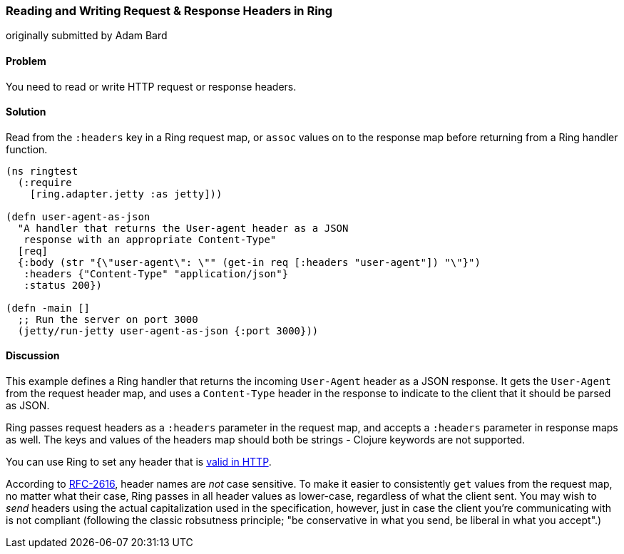 === Reading and Writing Request & Response Headers in Ring
[role="byline"]
originally submitted by Adam Bard

==== Problem

You need to read or write HTTP request or response headers.

==== Solution

Read from the `:headers` key in a Ring request map, or `assoc` values
on to the response map before returning from a Ring handler function.

[source, clojure]
----
(ns ringtest
  (:require
    [ring.adapter.jetty :as jetty]))

(defn user-agent-as-json
  "A handler that returns the User-agent header as a JSON
   response with an appropriate Content-Type"
  [req]
  {:body (str "{\"user-agent\": \"" (get-in req [:headers "user-agent"]) "\"}")
   :headers {"Content-Type" "application/json"}
   :status 200})

(defn -main []
  ;; Run the server on port 3000
  (jetty/run-jetty user-agent-as-json {:port 3000}))
----

==== Discussion

This example defines a Ring handler that returns the incoming
`User-Agent` header as a JSON response. It gets the `User-Agent` from
the request header map, and uses a `Content-Type` header in the response
to indicate to the client that it should be parsed as JSON.

Ring passes request headers as a `:headers` parameter in the request
map, and accepts a `:headers` parameter in response maps as well. The
keys and values of the headers map should both be strings - Clojure
keywords are not supported.

You can use Ring to set any header that is
http://en.wikipedia.org/wiki/List_of_HTTP_header_fields[valid in
HTTP].

According to http://www.ietf.org/rfc/rfc2616.txt[RFC-2616], header
names are _not_ case sensitive. To make it easier to consistently
`get` values from the request map, no matter what their case, Ring
passes in all header values as lower-case, regardless of what the
client sent. You may wish to _send_ headers using the actual
capitalization used in the specification, however, just in case the
client you're communicating with is not compliant (following the
classic robsutness principle; "be conservative in what you send, be
liberal in what you accept".)





